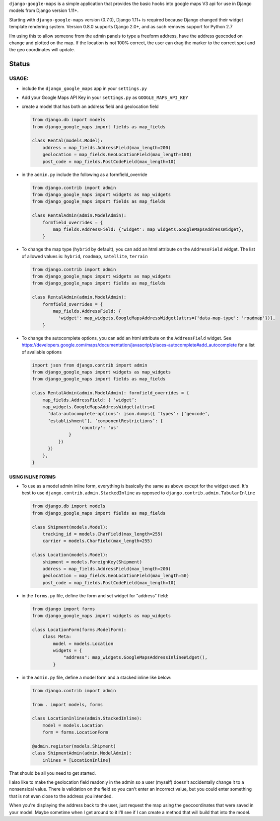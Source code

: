 ``django-google-maps`` is a simple application that provides the basic
hooks into google maps V3 api for use in Django models from Django
version 1.11+.

Starting with ``django-google-maps`` version (0.7.0), Django 1.11+ is
required because Django changed their widget template rendering system.
Version 0.8.0 supports Django 2.0+, and as such removes support for
Python 2.7

I’m using this to allow someone from the admin panels to type a freeform
address, have the address geocoded on change and plotted on the map. If
the location is not 100% correct, the user can drag the marker to the
correct spot and the geo coordinates will update.

Status
~~~~~~

|Build Status|

USAGE:
------

-  include the ``django_google_maps`` app in your ``settings.py``

-  Add your Google Maps API Key in your ``settings.py`` as
   ``GOOGLE_MAPS_API_KEY``

-  create a model that has both an address field and geolocation field

   .. code:: python

      from django.db import models
      from django_google_maps import fields as map_fields

      class Rental(models.Model):
          address = map_fields.AddressField(max_length=200)
          geolocation = map_fields.GeoLocationField(max_length=100)
          post_code = map_fields.PostCodeField(max_length=10)

-  in the ``admin.py`` include the following as a formfield_override

   .. code:: python

      from django.contrib import admin
      from django_google_maps import widgets as map_widgets
      from django_google_maps import fields as map_fields

      class RentalAdmin(admin.ModelAdmin):
          formfield_overrides = {
              map_fields.AddressField: {'widget': map_widgets.GoogleMapsAddressWidget},
          }

-  To change the map type (``hybrid`` by default), you can add an html
   attribute on the ``AddressField`` widget. The list of allowed values
   is: ``hybrid``, ``roadmap``, ``satellite``, ``terrain``

   .. code:: python

      from django.contrib import admin
      from django_google_maps import widgets as map_widgets
      from django_google_maps import fields as map_fields

      class RentalAdmin(admin.ModelAdmin):
          formfield_overrides = {
              map_fields.AddressField: {
                'widget': map_widgets.GoogleMapsAddressWidget(attrs={'data-map-type': 'roadmap'})},
          }

-  To change the autocomplete options, you can add an html attribute on
   the ``AddressField`` widget. See
   https://developers.google.com/maps/documentation/javascript/places-autocomplete#add_autocomplete
   for a list of available options

   .. code:: python

      import json from django.contrib import admin
      from django_google_maps import widgets as map_widgets
      from django_google_maps import fields as map_fields

      class RentalAdmin(admin.ModelAdmin): formfield_overrides = {
          map_fields.AddressField: { ‘widget’:
          map_widgets.GoogleMapsAddressWidget(attrs={
            ‘data-autocomplete-options’: json.dumps({ ‘types’: [‘geocode’,
            ‘establishment’], ‘componentRestrictions’: {
                        'country': 'us'
                    }
                })
            })
          },
      }

USING INLINE FORMS:
===================
-  To use as a model admin inline form, everything is basically the same as above except for the widget
   used. It's best to use ``django.contrib.admin.StackedInline`` as opposed to ``django.contrib.admin.TabularInline``

   .. code:: python

      from django.db import models
      from django_google_maps import fields as map_fields

      class Shipment(models.Model):
          tracking_id = models.CharField(max_length=255)
          carrier = models.CharField(max_length=255)

      class Location(models.Model):
          shipment = models.ForeignKey(Shipment)
          address = map_fields.AddressField(max_length=200)
          geolocation = map_fields.GeoLocationField(max_length=50)
          post_code = map_fields.PostCodeField(max_length=10)

-  in the ``forms.py`` file, define the form and set widget for "address" field:

   .. code:: python

      from django import forms
      from django_google_maps import widgets as map_widgets

      class LocationForm(forms.ModelForm):
          class Meta:
              model = models.Location
              widgets = {
                  "address": map_widgets.GoogleMapsAddressInlineWidget(),
              }

-  in the ``admin.py`` file, define a model form and a stacked inline like below:

   .. code:: python

      from django.contrib import admin

      from . import models, forms

      class LocationInline(admin.StackedInline):
          model = models.Location
          form = forms.LocationForm

      @admin.register(models.Shipment)
      class ShipmentAdmin(admin.ModelAdmin):
          inlines = [LocationInline]

That should be all you need to get started.

I also like to make the geolocation field readonly in the admin so a user
(myself) doesn't accidentally change it to a nonsensical value. There is
validation on the field so you can't enter an incorrect value, but you could
enter something that is not even close to the address you intended.

When you're displaying the address back to the user, just request the map
using the geocoordinates that were saved in your model. Maybe sometime when
I get around to it I'll see if I can create a method that will build that
into the model.

.. |Build Status| image:: https://travis-ci.org/madisona/django-google-maps.png
   :target: https://travis-ci.org/madisona/django-google-maps
